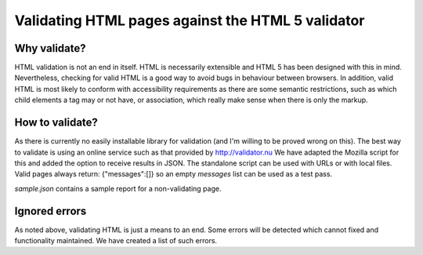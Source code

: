 Validating HTML pages against the HTML 5 validator
==================================================


Why validate?
-------------

HTML validation is not an end in itself. HTML is necessarily extensible and
HTML 5 has been designed with this in mind. Nevertheless, checking for valid
HTML is a good way to avoid bugs in behaviour between browsers. In addition,
valid HTML is most likely to conform with accessibility requirements as there
are some semantic restrictions, such as which child elements a tag may or not
have, or association, which really make sense when there is only the markup.


How to validate?
----------------

As there is currently no easily installable library for validation (and I'm
willing to be proved wrong on this). The best way to validate is using an
online service such as that provided by http://validator.nu We have adapted
the Mozilla script for this and added the option to receive results in JSON.
The standalone script can be used with URLs or with local files. Valid pages
always return: {"messages":[]} so an empty `messages` list can be used as a
test pass.

`sample.json` contains a sample report for a non-validating page.


Ignored errors
--------------

As noted above, validating HTML is just a means to an end. Some errors will
be detected which cannot fixed and functionality maintained. We have created
a list of such errors.

